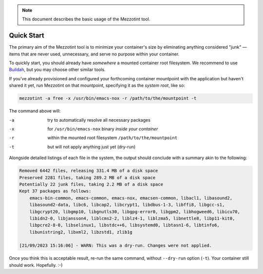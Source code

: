 .. note::
    This document describes the basic usage of the Mezzotint tool.

Quick Start
===========

The primary aim of the Mezzotint tool is to minimize your container's size by eliminating anything considered "junk" — items that are never used, unnecessary, and serve no purpose within your container.

To quickly start, you should already have `somewhere` a mounted container root filesystem. We recommend to use `Buildah <https://buildah.io>`__, but you may choose other similar tools.

If you've already provisioned and configured your forthcoming container mountpoint with the application but haven't shared it yet, run Mezzotint on that mountpoint, specifying it as the `system root`, like so:

.. code-block:: shell

    mezzotint -a free -x /usr/bin/emacs-nox -r /path/to/the/mountpoint -t

The command above will:

-a  try to automatically resolve all necessary packages
-x  for ``/usr/bin/emacs-nox`` binary `inside your container`
-r  within the mounted root filesystem ``/path/to/the/mountpoint``
-t  but will not apply anything just yet (dry-run)

Alongside detailed listings of each file in the system, the output should conclude with a summary akin to the following:

.. code-block:: shell

    Removed 6442 files, releasing 331.4 MB of a disk space
    Preserved 2281 files, taking 289.2 MB of a disk space
    Potentially 22 junk files, taking 2.2 MB of a disk space
    Kept 37 packages as follows:
        emacs-bin-common, emacs-common, emacs-nox, emacsen-common, libacl1, libasound2,
        libasound2-data, libc6, libcap2, libcrypt1, libdbus-1-3, libffi8, libgcc-s1,
        libgcrypt20, libgmp10, libgnutls30, libgpg-error0, libgpm2, libhogweed6, libicu70,
        libidn2-0, libjansson4, liblcms2-2, liblz4-1, liblzma5, libnettle8, libp11-kit0,
        libpcre2-8-0, libselinux1, libstdc++6, libsystemd0, libtasn1-6, libtinfo6,
        libunistring2, libxml2, libzstd1, zlib1g

    [21/09/2023 15:16:06] - WARN: This was a dry-run. Changes were not applied.

Once you think this is acceptable result, re-run the same command, without ``--dry-run`` option (``-t``). Your container still should work. Hopefully. :-)
